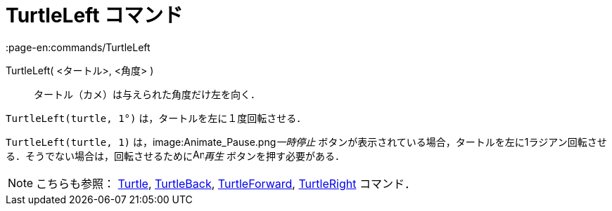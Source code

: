 = TurtleLeft コマンド
:page-en:commands/TurtleLeft
ifdef::env-github[:imagesdir: /ja/modules/ROOT/assets/images]

TurtleLeft( <タートル>, <角度> )::
  タートル（カメ）は与えられた角度だけ左を向く．

[EXAMPLE]
====

`++TurtleLeft(turtle, 1°)++` は，タートルを左に１度回転させる．

====

[EXAMPLE]
====

`++TurtleLeft(turtle, 1)++` は，image:Animate_Pause.png[Animate Pause.png,width=16,height=16]__一時停止__
ボタンが表示されている場合，タートルを左に1ラジアン回転させる．そうでない場合は，回転させるためにimage:Animate_Play.png[Animate
Play.png,width=16,height=16]_再生_ ボタンを押す必要がある．

====

[NOTE]
====

こちらも参照： xref:/commands/Turtle.adoc[Turtle], xref:/commands/TurtleBack.adoc[TurtleBack],
xref:/commands/TurtleForward.adoc[TurtleForward], xref:/commands/TurtleRight.adoc[TurtleRight] コマンド．

====
